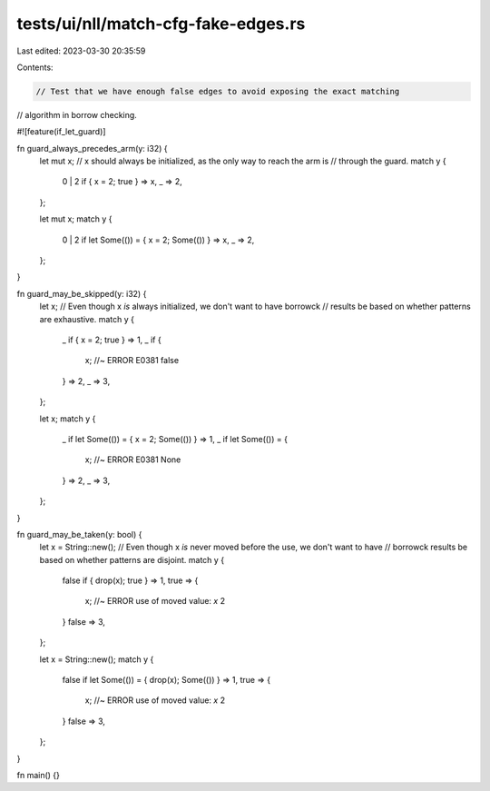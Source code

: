 tests/ui/nll/match-cfg-fake-edges.rs
====================================

Last edited: 2023-03-30 20:35:59

Contents:

.. code-block:: rs

    // Test that we have enough false edges to avoid exposing the exact matching
// algorithm in borrow checking.

#![feature(if_let_guard)]

fn guard_always_precedes_arm(y: i32) {
    let mut x;
    // x should always be initialized, as the only way to reach the arm is
    // through the guard.
    match y {
        0 | 2 if { x = 2; true } => x,
        _ => 2,
    };

    let mut x;
    match y {
        0 | 2 if let Some(()) = { x = 2; Some(()) } => x,
        _ => 2,
    };
}

fn guard_may_be_skipped(y: i32) {
    let x;
    // Even though x *is* always initialized, we don't want to have borrowck
    // results be based on whether patterns are exhaustive.
    match y {
        _ if { x = 2; true } => 1,
        _ if {
            x; //~ ERROR E0381
            false
        } => 2,
        _ => 3,
    };

    let x;
    match y {
        _ if let Some(()) = { x = 2; Some(()) } => 1,
        _ if let Some(()) = {
            x; //~ ERROR E0381
            None
        } => 2,
        _ => 3,
    };
}

fn guard_may_be_taken(y: bool) {
    let x = String::new();
    // Even though x *is* never moved before the use, we don't want to have
    // borrowck results be based on whether patterns are disjoint.
    match y {
        false if { drop(x); true } => 1,
        true => {
            x; //~ ERROR use of moved value: `x`
            2
        }
        false => 3,
    };

    let x = String::new();
    match y {
        false if let Some(()) = { drop(x); Some(()) } => 1,
        true => {
            x; //~ ERROR use of moved value: `x`
            2
        }
        false => 3,
    };
}

fn main() {}


